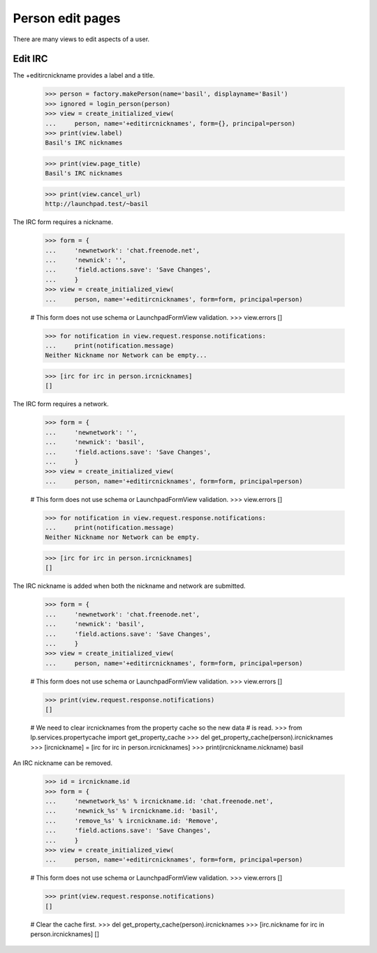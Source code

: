 Person edit pages
=================

There are many views to edit aspects of a user.


Edit IRC
--------

The +editircnickname provides a label and a title.

    >>> person = factory.makePerson(name='basil', displayname='Basil')
    >>> ignored = login_person(person)
    >>> view = create_initialized_view(
    ...     person, name='+editircnicknames', form={}, principal=person)
    >>> print(view.label)
    Basil's IRC nicknames

    >>> print(view.page_title)
    Basil's IRC nicknames

    >>> print(view.cancel_url)
    http://launchpad.test/~basil

The IRC form requires a nickname.

    >>> form = {
    ...     'newnetwork': 'chat.freenode.net',
    ...     'newnick': '',
    ...     'field.actions.save': 'Save Changes',
    ...     }
    >>> view = create_initialized_view(
    ...     person, name='+editircnicknames', form=form, principal=person)

    # This form does not use schema or LaunchpadFormView validation.
    >>> view.errors
    []

    >>> for notification in view.request.response.notifications:
    ...     print(notification.message)
    Neither Nickname nor Network can be empty...

    >>> [irc for irc in person.ircnicknames]
    []

The IRC form requires a network.

    >>> form = {
    ...     'newnetwork': '',
    ...     'newnick': 'basil',
    ...     'field.actions.save': 'Save Changes',
    ...     }
    >>> view = create_initialized_view(
    ...     person, name='+editircnicknames', form=form, principal=person)

    # This form does not use schema or LaunchpadFormView validation.
    >>> view.errors
    []

    >>> for notification in view.request.response.notifications:
    ...     print(notification.message)
    Neither Nickname nor Network can be empty.

    >>> [irc for irc in person.ircnicknames]
    []

The IRC nickname is added when both the nickname and network are submitted.

    >>> form = {
    ...     'newnetwork': 'chat.freenode.net',
    ...     'newnick': 'basil',
    ...     'field.actions.save': 'Save Changes',
    ...     }
    >>> view = create_initialized_view(
    ...     person, name='+editircnicknames', form=form, principal=person)

    # This form does not use schema or LaunchpadFormView validation.
    >>> view.errors
    []

    >>> print(view.request.response.notifications)
    []

    # We need to clear ircnicknames from the property cache so the new data
    # is read.
    >>> from lp.services.propertycache import get_property_cache
    >>> del get_property_cache(person).ircnicknames
    >>> [ircnickname] = [irc for irc in person.ircnicknames]
    >>> print(ircnickname.nickname)
    basil

An IRC nickname can be removed.

    >>> id = ircnickname.id
    >>> form = {
    ...     'newnetwork_%s' % ircnickname.id: 'chat.freenode.net',
    ...     'newnick_%s' % ircnickname.id: 'basil',
    ...     'remove_%s' % ircnickname.id: 'Remove',
    ...     'field.actions.save': 'Save Changes',
    ...     }
    >>> view = create_initialized_view(
    ...     person, name='+editircnicknames', form=form, principal=person)

    # This form does not use schema or LaunchpadFormView validation.
    >>> view.errors
    []

    >>> print(view.request.response.notifications)
    []

    # Clear the cache first.
    >>> del get_property_cache(person).ircnicknames
    >>> [irc.nickname for irc in person.ircnicknames]
    []
